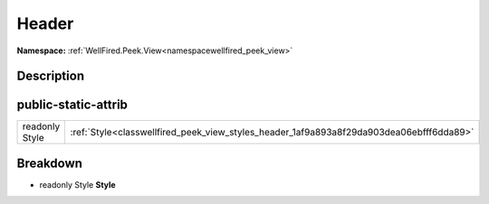 .. _classwellfired_peek_view_styles_header:

Header
=======

**Namespace:** :ref:`WellFired.Peek.View<namespacewellfired_peek_view>`

Description
------------



public-static-attrib
---------------------

+-----------------+-------------------------------------------------------------------------------------------+
|readonly Style   |:ref:`Style<classwellfired_peek_view_styles_header_1af9a893a8f29da903dea06ebfff6dda89>`    |
+-----------------+-------------------------------------------------------------------------------------------+

Breakdown
----------

.. _classwellfired_peek_view_styles_header_1af9a893a8f29da903dea06ebfff6dda89:

- readonly Style **Style** 

